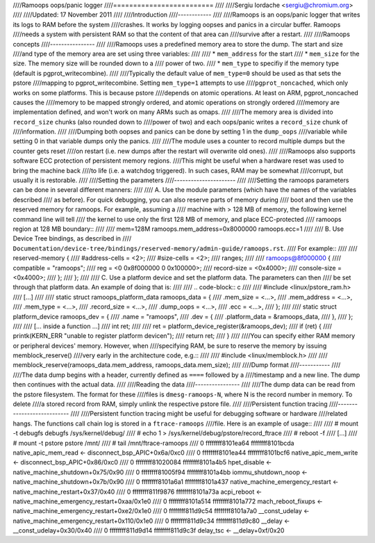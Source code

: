////Ramoops oops/panic logger
////=========================
////
////Sergiu Iordache <sergiu@chromium.org>
////
////Updated: 17 November 2011
////
////Introduction
////------------
////
////Ramoops is an oops/panic logger that writes its logs to RAM before the system
////crashes. It works by logging oopses and panics in a circular buffer. Ramoops
////needs a system with persistent RAM so that the content of that area can
////survive after a restart.
////
////Ramoops concepts
////----------------
////
////Ramoops uses a predefined memory area to store the dump. The start and size
////and type of the memory area are set using three variables:
////
////  * ``mem_address`` for the start
////  * ``mem_size`` for the size. The memory size will be rounded down to a
////    power of two.
////  * ``mem_type`` to specifiy if the memory type (default is pgprot_writecombine).
////
////Typically the default value of ``mem_type=0`` should be used as that sets the pstore
////mapping to pgprot_writecombine. Setting ``mem_type=1`` attempts to use
////``pgprot_noncached``, which only works on some platforms. This is because pstore
////depends on atomic operations. At least on ARM, pgprot_noncached causes the
////memory to be mapped strongly ordered, and atomic operations on strongly ordered
////memory are implementation defined, and won't work on many ARMs such as omaps.
////
////The memory area is divided into ``record_size`` chunks (also rounded down to
////power of two) and each oops/panic writes a ``record_size`` chunk of
////information.
////
////Dumping both oopses and panics can be done by setting 1 in the ``dump_oops``
////variable while setting 0 in that variable dumps only the panics.
////
////The module uses a counter to record multiple dumps but the counter gets reset
////on restart (i.e. new dumps after the restart will overwrite old ones).
////
////Ramoops also supports software ECC protection of persistent memory regions.
////This might be useful when a hardware reset was used to bring the machine back
////to life (i.e. a watchdog triggered). In such cases, RAM may be somewhat
////corrupt, but usually it is restorable.
////
////Setting the parameters
////----------------------
////
////Setting the ramoops parameters can be done in several different manners:
////
//// A. Use the module parameters (which have the names of the variables described
//// as before). For quick debugging, you can also reserve parts of memory during
//// boot and then use the reserved memory for ramoops. For example, assuming a
//// machine with > 128 MB of memory, the following kernel command line will tell
//// the kernel to use only the first 128 MB of memory, and place ECC-protected
//// ramoops region at 128 MB boundary::
////
////	mem=128M ramoops.mem_address=0x8000000 ramoops.ecc=1
////
//// B. Use Device Tree bindings, as described in
//// ``Documentation/device-tree/bindings/reserved-memory/admin-guide/ramoops.rst``.
//// For example::
////
////	reserved-memory {
////		#address-cells = <2>;
////		#size-cells = <2>;
////		ranges;
////
////		ramoops@8f000000 {
////			compatible = "ramoops";
////			reg = <0 0x8f000000 0 0x100000>;
////			record-size = <0x4000>;
////			console-size = <0x4000>;
////		};
////	};
////
//// C. Use a platform device and set the platform data. The parameters can then
//// be set through that platform data. An example of doing that is:
////
//// .. code-block:: c
////
////  #include <linux/pstore_ram.h>
////  [...]
////
////  static struct ramoops_platform_data ramoops_data = {
////        .mem_size               = <...>,
////        .mem_address            = <...>,
////        .mem_type               = <...>,
////        .record_size            = <...>,
////        .dump_oops              = <...>,
////        .ecc                    = <...>,
////  };
////
////  static struct platform_device ramoops_dev = {
////        .name = "ramoops",
////        .dev = {
////                .platform_data = &ramoops_data,
////        },
////  };
////
////  [... inside a function ...]
////  int ret;
////
////  ret = platform_device_register(&ramoops_dev);
////  if (ret) {
////	printk(KERN_ERR "unable to register platform device\n");
////	return ret;
////  }
////
////You can specify either RAM memory or peripheral devices' memory. However, when
////specifying RAM, be sure to reserve the memory by issuing memblock_reserve()
////very early in the architecture code, e.g.::
////
////	#include <linux/memblock.h>
////
////	memblock_reserve(ramoops_data.mem_address, ramoops_data.mem_size);
////
////Dump format
////-----------
////
////The data dump begins with a header, currently defined as ``====`` followed by a
////timestamp and a new line. The dump then continues with the actual data.
////
////Reading the data
////----------------
////
////The dump data can be read from the pstore filesystem. The format for these
////files is ``dmesg-ramoops-N``, where N is the record number in memory. To delete
////a stored record from RAM, simply unlink the respective pstore file.
////
////Persistent function tracing
////---------------------------
////
////Persistent function tracing might be useful for debugging software or hardware
////related hangs. The functions call chain log is stored in a ``ftrace-ramoops``
////file. Here is an example of usage::
////
//// # mount -t debugfs debugfs /sys/kernel/debug/
//// # echo 1 > /sys/kernel/debug/pstore/record_ftrace
//// # reboot -f
//// [...]
//// # mount -t pstore pstore /mnt/
//// # tail /mnt/ftrace-ramoops
//// 0 ffffffff8101ea64  ffffffff8101bcda  native_apic_mem_read <- disconnect_bsp_APIC+0x6a/0xc0
//// 0 ffffffff8101ea44  ffffffff8101bcf6  native_apic_mem_write <- disconnect_bsp_APIC+0x86/0xc0
//// 0 ffffffff81020084  ffffffff8101a4b5  hpet_disable <- native_machine_shutdown+0x75/0x90
//// 0 ffffffff81005f94  ffffffff8101a4bb  iommu_shutdown_noop <- native_machine_shutdown+0x7b/0x90
//// 0 ffffffff8101a6a1  ffffffff8101a437  native_machine_emergency_restart <- native_machine_restart+0x37/0x40
//// 0 ffffffff811f9876  ffffffff8101a73a  acpi_reboot <- native_machine_emergency_restart+0xaa/0x1e0
//// 0 ffffffff8101a514  ffffffff8101a772  mach_reboot_fixups <- native_machine_emergency_restart+0xe2/0x1e0
//// 0 ffffffff811d9c54  ffffffff8101a7a0  __const_udelay <- native_machine_emergency_restart+0x110/0x1e0
//// 0 ffffffff811d9c34  ffffffff811d9c80  __delay <- __const_udelay+0x30/0x40
//// 0 ffffffff811d9d14  ffffffff811d9c3f  delay_tsc <- __delay+0xf/0x20
